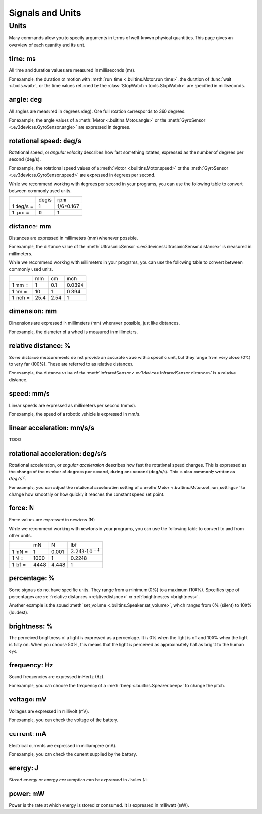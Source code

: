 Signals and Units
=================

Units
~~~~~~

Many commands allow you to specify arguments in terms of well-known physical
quantities. This page gives an overview of each quantity and its unit.

.. _time:

time: ms
---------
All time and duration values are measured in milliseconds (ms).

For example, the duration of motion with :meth:`run_time
<.builtins.Motor.run_time>`, the duration of :func:`wait <.tools.wait>`, or
the time values returned by the :class:`StopWatch <.tools.StopWatch>` are
specified in milliseconds.

.. _angle:

angle: deg
-----------

All angles are measured in degrees (deg). One full rotation corresponds to 360
degrees.

For example, the angle values of a :meth:`Motor <.builtins.Motor.angle>` or
the :meth:`GyroSensor <.ev3devices.GyroSensor.angle>` are expressed in degrees.

.. _speed:

rotational speed: deg/s
-----------------------

Rotational speed, or *angular velocity* describes how fast something rotates,
expressed as the number of degrees per second (deg/s).

For example, the rotational speed values of a :meth:`Motor
<.builtins.Motor.speed>` or the :meth:`GyroSensor
<.ev3devices.GyroSensor.speed>` are expressed in degrees per second.

While we recommend working with degrees per second in your programs, you can
use the following table to convert between commonly used units.

+-----------+-------+-----------+
|           | deg/s | rpm       |
+-----------+-------+-----------+
| 1 deg/s = | 1     | 1/6=0.167 |
+-----------+-------+-----------+
| 1 rpm =   | 6     | 1         |
+-----------+-------+-----------+

.. _distance:

distance: mm
-------------
Distances are expressed in millimeters (mm) whenever possible.

For example, the distance value of the :meth:`UltrasonicSensor
<.ev3devices.UltrasonicSensor.distance>` is measured in millimeters.

While we recommend working with millimeters in your programs, you can use the
following table to convert between commonly used units.

+---------+------+-----+--------+
|         | mm   | cm  | inch   |
+---------+------+-----+--------+
| 1 mm =  | 1    | 0.1 | 0.0394 |
+---------+------+-----+--------+
| 1 cm =  | 10   | 1   | 0.394  |
+---------+------+-----+--------+
| 1 inch =| 25.4 | 2.54| 1      |
+---------+------+-----+--------+

.. _dimension:

dimension: mm
-------------

Dimensions are expressed in millimeters (mm) whenever possible, just like
distances.

For example, the diameter of a wheel is measured in millimeters.


.. _relativedistance:

relative distance: %
---------------------

Some distance measurements do not provide an accurate value with a specific
unit, but they range from very close (0%) to very far (100%). These are
referred to as relative distances.

For example, the distance value of the :meth:`InfraredSensor
<.ev3devices.InfraredSensor.distance>` is a relative distance.




.. _linspeed:

speed: mm/s
------------
Linear speeds are expressed as millimeters per second (mm/s).

For example, the speed of a robotic vehicle is expressed in mm/s.

.. _linacceleration:

linear acceleration: mm/s/s
--------------------------------

TODO

.. _acceleration:

rotational acceleration: deg/s/s
--------------------------------

Rotational acceleration, or *angular acceleration* describes how fast the
rotational speed changes. This is expressed as the change of the number of
degrees per second, during one second (deg/s/s). This is also commonly written
as  :math:`deg/s^2`.

For example, you can adjust the rotational acceleration setting of a
:meth:`Motor <.builtins.Motor.set_run_settings>` to change how smoothly or
how quickly it reaches the constant speed set point.

.. _force:

force: N
------------
Force values are expressed in newtons (N).

While we recommend working with newtons in your programs, you can use the
following table to convert to and from other units.

+---------+------+-------+-----------------------------+
|         | mN   | N     | lbf                         |
+---------+------+-------+-----------------------------+
| 1 mN =  | 1    | 0.001 | :math:`2.248 \cdot 10^{-4}` |
+---------+------+-------+-----------------------------+
| 1 N =   | 1000 | 1     | 0.2248                      |
+---------+------+-------+-----------------------------+
| 1 lbf = | 4448 | 4.448 | 1                           |
+---------+------+-------+-----------------------------+

.. _percentage:

percentage: %
--------------

Some signals do not have specific units. They range from a minimum (0%) to a
maximum (100%). Specifics type of percentages are :ref:`relative distances
<relativedistance>` or  :ref:`brightnesses <brightness>`.

Another example is the sound :meth:`set_volume <.builtins.Speaker.set_volume>`,
which ranges from 0% (silent) to 100% (loudest).

.. _brightness:

brightness: %
--------------

The perceived brightness of a light is expressed as a percentage. It is 0% when
the light is off and 100% when the light is fully on. When you choose 50%, this
means that the light is perceived as approximately half as bright to the human
eye.

.. _frequency:

frequency: Hz
--------------
Sound frequencies are expressed in Hertz (Hz).

For example, you can choose the frequency of a :meth:`beep
<.builtins.Speaker.beep>` to change the pitch.

.. _voltage:

voltage: mV
--------------
Voltages are expressed in millivolt (mV).

For example, you can check the voltage of the battery.

.. _current:

current: mA
--------------

Electrical currents are expressed in milliampere (mA).

For example, you can check the current supplied by the battery.

.. _energy:

energy: J
--------------

Stored energy or energy consumption can be expressed in Joules (J).

.. _power:

power: mW
--------------

Power is the rate at which energy is stored or consumed. It is expressed in
milliwatt (mW).
